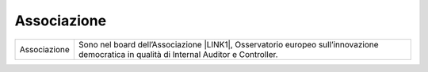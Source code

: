 
.. _h4b54463f647b7d435f207f4b3768:

Associazione
************


+------------+--------------------------------------------------------------------------------------------------------------------------------------------+
|Associazione|Sono nel board dell’Associazione \ |LINK1|\ , Osservatorio europeo sull’innovazione democratica in qualità di Internal Auditor e Controller.|
+------------+--------------------------------------------------------------------------------------------------------------------------------------------+


.. bottom of content


.. |LINK1| raw:: html

    <a href="https://eutopian.eu/it/" target="_blank">Eutopian</a>

